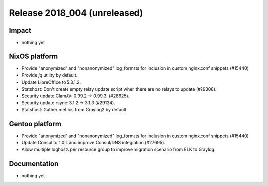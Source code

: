 .. XXX update on release :Publish Date: YYYY-MM-DD

Release 2018_004 (unreleased)
-----------------------------

Impact
^^^^^^

* nothing yet


NixOS platform
^^^^^^^^^^^^^^

* Provide "anonymized" and "nonanonymized" log_formats for inclusion in custom
  nginx.conf snippets (#15440)
* Provide `jq` utility by default.
* Update LibreOffice to 5.3.1.2.
* Statshost: Don't create empty relay update script when there are no relays to
  update (#29308).
* Security update ClamAV: 0.99.2 -> 0.99.3. (#28625).
* Security update rsync: 3.1.2 -> 3.1.3 (#29124).
* Statshost: Gather metrics from Graylog2 by default.


Gentoo platform
^^^^^^^^^^^^^^^

* Provide "anonymized" and "nonanonymized" log_formats for inclusion in custom
  nginx.conf snippets (#15440)
* Update Consul to 1.0.3 and improve Consul/DNS integration (#27695).
* Allow multiple loghosts per resource group to improve migration scenario from
  ELK to Graylog.


Documentation
^^^^^^^^^^^^^

* nothing yet


.. vim: set spell spelllang=en:
